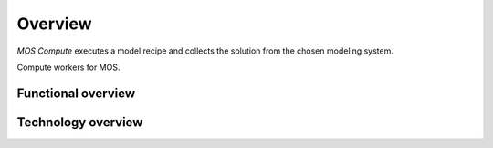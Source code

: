 .. _overview:

********
Overview
********

`MOS Compute` executes a model recipe and collects the solution from the chosen modeling system.


Compute workers for MOS.



^^^^^^^^^^^^^^^  
Functional overview
^^^^^^^^^^^^^^^  




^^^^^^^^^^^^^^^  
Technology overview
^^^^^^^^^^^^^^^  



